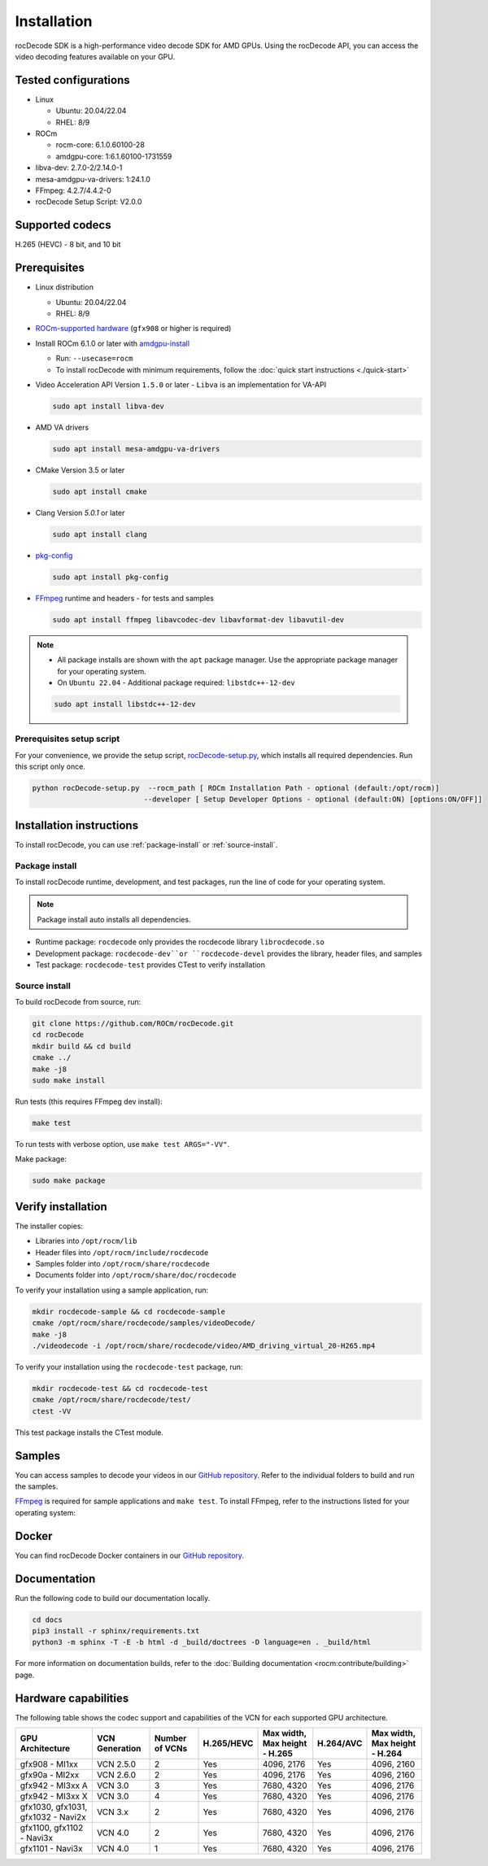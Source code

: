 .. meta::
  :description: Install rocDecode
  :keywords: install, rocDecode, AMD, ROCm

********************************************************************
Installation
********************************************************************

rocDecode SDK is a high-performance video decode SDK for AMD GPUs. Using the rocDecode API,
you can access the video decoding features available on your GPU.

Tested configurations
========================================

* Linux

  * Ubuntu: 20.04/22.04
  * RHEL: 8/9

* ROCm

  * rocm-core: 6.1.0.60100-28
  * amdgpu-core: 1:6.1.60100-1731559

* libva-dev: 2.7.0-2/2.14.0-1

* mesa-amdgpu-va-drivers: 1:24.1.0

* FFmpeg: 4.2.7/4.4.2-0

* rocDecode Setup Script: V2.0.0

Supported codecs
========================================

H.265 (HEVC) - 8 bit, and 10 bit

Prerequisites
========================================

* Linux distribution

  * Ubuntu: 20.04/22.04
  * RHEL: 8/9

* `ROCm-supported hardware <https://rocm.docs.amd.com/projects/install-on-linux/en/latest/reference/system-requirements.html>`_
  (``gfx908`` or higher is required)

* Install ROCm 6.1.0 or later with
  `amdgpu-install <https://rocm.docs.amd.com/projects/install-on-linux/en/latest/how-to/amdgpu-install.html>`_

  * Run: ``--usecase=rocm``
  * To install rocDecode with minimum requirements, follow the :doc:`quick start instructions <./quick-start>`

* Video Acceleration API Version ``1.5.0`` or later - ``Libva`` is an implementation for VA-API

  .. code:: shell

    sudo apt install libva-dev

* AMD VA drivers

  .. code:: shell

    sudo apt install mesa-amdgpu-va-drivers

* CMake Version 3.5 or later

  .. code:: shell

    sudo apt install cmake

* Clang Version `5.0.1` or later

  .. code:: shell

    sudo apt install clang

* `pkg-config <https://en.wikipedia.org/wiki/Pkg-config>`_

  .. code:: shell

    sudo apt install pkg-config

* `FFmpeg <https://ffmpeg.org/about.html>`_ runtime and headers - for tests and samples

  .. code:: shell

    sudo apt install ffmpeg libavcodec-dev libavformat-dev libavutil-dev

.. note::

  * All package installs are shown with the ``apt`` package manager. Use the appropriate package manager for your operating system.

  * On ``Ubuntu 22.04`` - Additional package required: ``libstdc++-12-dev``

  .. code:: shell

    sudo apt install libstdc++-12-dev


Prerequisites setup script
----------------------------------------------------------------------------------------------------------

For your convenience, we provide the setup script,
`rocDecode-setup.py <https://github.com/ROCm/rocDecode/blob/develop/rocDecode-setup.py>`_,
which installs all required dependencies. Run this script only once.

.. code:: shell

  python rocDecode-setup.py  --rocm_path [ ROCm Installation Path - optional (default:/opt/rocm)]
                            --developer [ Setup Developer Options - optional (default:ON) [options:ON/OFF]]

Installation instructions
========================================

To install rocDecode, you can use :ref:`package-install` or
:ref:`source-install`.

.. _package-install:

Package install
------------------------------------------------------------------------------------------------------------

To install rocDecode runtime, development, and test packages, run the line of code for your operating
system.

.. tab-set::

  .. tab-item:: Ubuntu

    .. code:: shell

      sudo apt install rocdecode rocdecode-dev rocdecode-test

  .. tab-item:: RHEL

    .. code:: shell

      sudo yum install rocdecode rocdecode-devel rocdecode-test

  .. tab-item:: SLES

    .. code:: shell

      sudo zypper install rocdecode rocdecode-devel rocdecode-test

.. note::

  Package install auto installs all dependencies.

* Runtime package: ``rocdecode`` only provides the rocdecode library ``librocdecode.so``
* Development package: ``rocdecode-dev``or ``rocdecode-devel`` provides the library, header files, and samples
* Test package: ``rocdecode-test`` provides CTest to verify installation

.. _source-install:

Source install
------------------------------------------------------------------------------------------------------------

To build rocDecode from source, run:

.. code:: shell

  git clone https://github.com/ROCm/rocDecode.git
  cd rocDecode
  mkdir build && cd build
  cmake ../
  make -j8
  sudo make install

Run tests (this requires FFmpeg dev install):

.. code:: shell

  make test

To run tests with verbose option, use ``make test ARGS="-VV"``.

Make package:

.. code:: shell

  sudo make package

Verify installation
========================================

The installer copies:

* Libraries into ``/opt/rocm/lib``
* Header files into ``/opt/rocm/include/rocdecode``
* Samples folder into ``/opt/rocm/share/rocdecode``
* Documents folder into ``/opt/rocm/share/doc/rocdecode``

To verify your installation using a sample application, run:

.. code:: shell

  mkdir rocdecode-sample && cd rocdecode-sample
  cmake /opt/rocm/share/rocdecode/samples/videoDecode/
  make -j8
  ./videodecode -i /opt/rocm/share/rocdecode/video/AMD_driving_virtual_20-H265.mp4

To verify your installation using the ``rocdecode-test`` package, run:

.. code:: shell

  mkdir rocdecode-test && cd rocdecode-test
  cmake /opt/rocm/share/rocdecode/test/
  ctest -VV

This test package installs the CTest module.

Samples
========================================

You can access samples to decode your videos in our
`GitHub repository <https://github.com/ROCm/rocDecode/tree/develop/samples>`_. Refer to the
individual folders to build and run the samples.

`FFmpeg <https://ffmpeg.org/about.html>`_ is required for sample applications and ``make test``. To
install FFmpeg, refer to the instructions listed for your operating system:

.. tab-set::

  .. tab-item:: Ubuntu

    .. code:: shell

      sudo apt install ffmpeg libavcodec-dev libavformat-dev libavutil-dev

  .. tab-item:: RHEL

    Install FFmpeg development packages manually or use the
    `rocDecode-setup.py <https://github.com/ROCm/rocDecode/blob/develop/rocDecode-setup.py>`_
    script


  .. tab-item:: SLES

    Install FFmpeg development packages manually or use the
    `rocDecode-setup.py <https://github.com/ROCm/rocDecode/blob/develop/rocDecode-setup.py>`_
    script

Docker
========================================

You can find rocDecode Docker containers in our
`GitHub repository <https://github.com/ROCm/rocDecode/tree/develop/docker>`_.

Documentation
========================================

Run the following code to build our documentation locally.

.. code:: shell

  cd docs
  pip3 install -r sphinx/requirements.txt
  python3 -m sphinx -T -E -b html -d _build/doctrees -D language=en . _build/html

For more information on documentation builds, refer to the
:doc:`Building documentation <rocm:contribute/building>` page.

Hardware capabilities
===================================================

The following table shows the codec support and capabilities of the VCN for each supported GPU
architecture.

.. csv-table::
  :header: "GPU Architecture", "VCN Generation", "Number of VCNs", "H.265/HEVC", "Max width, Max height - H.265", "H.264/AVC", "Max width, Max height - H.264"

  "gfx908 - MI1xx", "VCN 2.5.0", "2", "Yes", "4096, 2176", "Yes", "4096, 2160"
  "gfx90a - MI2xx", "VCN 2.6.0", "2", "Yes", "4096, 2176", "Yes", "4096, 2160"
  "gfx942 - MI3xx A", "VCN 3.0", "3", "Yes", "7680, 4320", "Yes", "4096, 2176"
  "gfx942 - MI3xx X", "VCN 3.0", "4", "Yes", "7680, 4320", "Yes", "4096, 2176"
  "gfx1030, gfx1031, gfx1032 - Navi2x", "VCN 3.x", "2", "Yes", "7680, 4320", "Yes", "4096, 2176"
  "gfx1100, gfx1102 - Navi3x", "VCN 4.0", "2", "Yes", "7680, 4320", "Yes", "4096, 2176"
  "gfx1101 - Navi3x", "VCN 4.0", "1", "Yes", "7680, 4320", "Yes", "4096, 2176"
